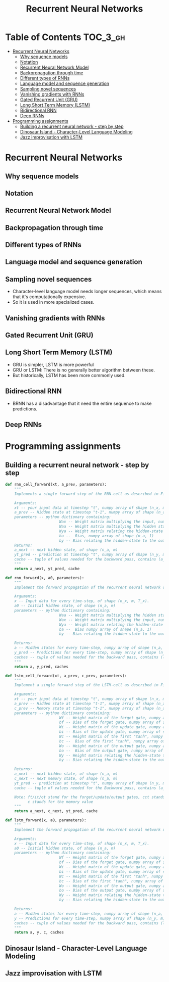 #+TITLE: Recurrent Neural Networks

* Table of Contents :TOC_3_gh:
- [[#recurrent-neural-networks][Recurrent Neural Networks]]
  - [[#why-sequence-models][Why sequence models]]
  - [[#notation][Notation]]
  - [[#recurrent-neural-network-model][Recurrent Neural Network Model]]
  - [[#backpropagation-through-time][Backpropagation through time]]
  - [[#different-types-of-rnns][Different types of RNNs]]
  - [[#language-model-and-sequence-generation][Language model and sequence generation]]
  - [[#sampling-novel-sequences][Sampling novel sequences]]
  - [[#vanishing-gradients-with-rnns][Vanishing gradients with RNNs]]
  - [[#gated-recurrent-unit-gru][Gated Recurrent Unit (GRU)]]
  - [[#long-short-term-memory-lstm][Long Short Term Memory (LSTM)]]
  - [[#bidirectional-rnn][Bidirectional RNN]]
  - [[#deep-rnns][Deep RNNs]]
- [[#programming-assignments][Programming assignments]]
  - [[#building-a-recurrent-neural-network---step-by-step][Building a recurrent neural network - step by step]]
  - [[#dinosaur-island---character-level-language-modeling][Dinosaur Island - Character-Level Language Modeling]]
  - [[#jazz-improvisation-with-lstm][Jazz improvisation with LSTM]]

* Recurrent Neural Networks
** Why sequence models
[[file:img/screenshot_2018-02-06_13-59-38.png]]

** Notation
[[file:img/screenshot_2018-02-06_14-14-07.png]]

[[file:img/screenshot_2018-02-06_14-13-41.png]]

** Recurrent Neural Network Model
[[file:img/screenshot_2018-02-06_15-52-01.png]]

[[file:img/screenshot_2018-02-06_16-45-24.png]]

[[file:img/screenshot_2018-02-06_16-49-19.png]]

[[file:img/screenshot_2018-02-06_16-53-06.png]]

** Backpropagation through time
[[file:img/screenshot_2018-02-06_17-00-58.png]]

** Different types of RNNs
[[file:img/screenshot_2018-02-06_17-06-16.png]]

[[file:img/screenshot_2018-02-06_17-10-05.png]]

[[file:img/screenshot_2018-02-06_17-11-20.png]]
** Language model and sequence generation
[[file:img/screenshot_2018-02-06_17-15-34.png]]

[[file:img/screenshot_2018-02-06_17-18-43.png]]

[[file:img/screenshot_2018-02-06_17-24-33.png]]
** Sampling novel sequences
[[file:img/screenshot_2018-02-06_17-37-57.png]]

[[file:img/screenshot_2018-02-06_17-41-05.png]]

- Character-level language model needs longer sequences,
  which means that it's computationally expensive.
- So it is used in more specialized cases.

[[file:img/screenshot_2018-02-06_17-43-12.png]]
** Vanishing gradients with RNNs
[[file:img/screenshot_2018-02-06_17-50-15.png]]
** Gated Recurrent Unit (GRU)
[[file:img/screenshot_2018-02-06_17-53-28.png]]

[[file:img/screenshot_2018-02-06_18-06-17.png]]

[[file:img/screenshot_2018-02-06_18-08-57.png]]
** Long Short Term Memory (LSTM)
[[file:img/screenshot_2018-02-06_18-26-55.png]]

- GRU is simpler, LSTM is more powerful
- GRU or LSTM: There is no generally better algorithm between these.
- But historically, LSTM has been more commonly used.

** Bidirectional RNN
[[file:img/screenshot_2018-02-06_18-38-33.png]]
- BRNN has a disadvantage that it need the entire sequence to make predictions.

** Deep RNNs
[[file:img/screenshot_2018-02-06_18-45-48.png]]
* Programming assignments
** Building a recurrent neural network - step by step
[[file:img/screenshot_2018-02-07_06-40-18.png]]

[[file:img/screenshot_2018-02-07_06-42-11.png]]


[[file:img/screenshot_2018-02-07_06-42-56.png]]

#+BEGIN_SRC python
  def rnn_cell_forward(xt, a_prev, parameters):
      """
      Implements a single forward step of the RNN-cell as described in Figure (2)

      Arguments:
      xt -- your input data at timestep "t", numpy array of shape (n_x, m).
      a_prev -- Hidden state at timestep "t-1", numpy array of shape (n_a, m)
      parameters -- python dictionary containing:
                          Wax -- Weight matrix multiplying the input, numpy array of shape (n_a, n_x)
                          Waa -- Weight matrix multiplying the hidden state, numpy array of shape (n_a, n_a)
                          Wya -- Weight matrix relating the hidden-state to the output, numpy array of shape (n_y, n_a)
                          ba --  Bias, numpy array of shape (n_a, 1)
                          by -- Bias relating the hidden-state to the output, numpy array of shape (n_y, 1)
      Returns:
      a_next -- next hidden state, of shape (n_a, m)
      yt_pred -- prediction at timestep "t", numpy array of shape (n_y, m)
      cache -- tuple of values needed for the backward pass, contains (a_next, a_prev, xt, parameters)
      """
      return a_next, yt_pred, cache
#+END_SRC

[[file:img/screenshot_2018-02-07_06-53-24.png]]

#+BEGIN_SRC python
  def rnn_forward(x, a0, parameters):
      """
      Implement the forward propagation of the recurrent neural network described in Figure (3).

      Arguments:
      x -- Input data for every time-step, of shape (n_x, m, T_x).
      a0 -- Initial hidden state, of shape (n_a, m)
      parameters -- python dictionary containing:
                          Waa -- Weight matrix multiplying the hidden state, numpy array of shape (n_a, n_a)
                          Wax -- Weight matrix multiplying the input, numpy array of shape (n_a, n_x)
                          Wya -- Weight matrix relating the hidden-state to the output, numpy array of shape (n_y, n_a)
                          ba --  Bias numpy array of shape (n_a, 1)
                          by -- Bias relating the hidden-state to the output, numpy array of shape (n_y, 1)

      Returns:
      a -- Hidden states for every time-step, numpy array of shape (n_a, m, T_x)
      y_pred -- Predictions for every time-step, numpy array of shape (n_y, m, T_x)
      caches -- tuple of values needed for the backward pass, contains (list of caches, x)
      """
      return a, y_pred, caches
#+END_SRC

[[file:img/screenshot_2018-02-07_07-01-53.png]]

[[file:img/screenshot_2018-02-07_07-02-08.png]]

[[file:img/screenshot_2018-02-07_07-02-24.png]]

#+BEGIN_SRC python
  def lstm_cell_forward(xt, a_prev, c_prev, parameters):
      """
      Implement a single forward step of the LSTM-cell as described in Figure (4)

      Arguments:
      xt -- your input data at timestep "t", numpy array of shape (n_x, m).
      a_prev -- Hidden state at timestep "t-1", numpy array of shape (n_a, m)
      c_prev -- Memory state at timestep "t-1", numpy array of shape (n_a, m)
      parameters -- python dictionary containing:
                          Wf -- Weight matrix of the forget gate, numpy array of shape (n_a, n_a + n_x)
                          bf -- Bias of the forget gate, numpy array of shape (n_a, 1)
                          Wi -- Weight matrix of the update gate, numpy array of shape (n_a, n_a + n_x)
                          bi -- Bias of the update gate, numpy array of shape (n_a, 1)
                          Wc -- Weight matrix of the first "tanh", numpy array of shape (n_a, n_a + n_x)
                          bc --  Bias of the first "tanh", numpy array of shape (n_a, 1)
                          Wo -- Weight matrix of the output gate, numpy array of shape (n_a, n_a + n_x)
                          bo --  Bias of the output gate, numpy array of shape (n_a, 1)
                          Wy -- Weight matrix relating the hidden-state to the output, numpy array of shape (n_y, n_a)
                          by -- Bias relating the hidden-state to the output, numpy array of shape (n_y, 1)

      Returns:
      a_next -- next hidden state, of shape (n_a, m)
      c_next -- next memory state, of shape (n_a, m)
      yt_pred -- prediction at timestep "t", numpy array of shape (n_y, m)
      cache -- tuple of values needed for the Backward pass, contains (a_next, c_next, a_prev, c_prev, xt, parameters)

      Note: ft/it/ot stand for the forget/update/output gates, cct stands for the candidate value (c tilde),
            c stands for the memory value
      """
      return a_next, c_next, yt_pred, cache
#+END_SRC

[[file:img/screenshot_2018-02-07_07-21-24.png]]

#+BEGIN_SRC python
  def lstm_forward(x, a0, parameters):
      """
      Implement the forward propagation of the recurrent neural network using an LSTM-cell described in Figure (3).

      Arguments:
      x -- Input data for every time-step, of shape (n_x, m, T_x).
      a0 -- Initial hidden state, of shape (n_a, m)
      parameters -- python dictionary containing:
                          Wf -- Weight matrix of the forget gate, numpy array of shape (n_a, n_a + n_x)
                          bf -- Bias of the forget gate, numpy array of shape (n_a, 1)
                          Wi -- Weight matrix of the update gate, numpy array of shape (n_a, n_a + n_x)
                          bi -- Bias of the update gate, numpy array of shape (n_a, 1)
                          Wc -- Weight matrix of the first "tanh", numpy array of shape (n_a, n_a + n_x)
                          bc -- Bias of the first "tanh", numpy array of shape (n_a, 1)
                          Wo -- Weight matrix of the output gate, numpy array of shape (n_a, n_a + n_x)
                          bo -- Bias of the output gate, numpy array of shape (n_a, 1)
                          Wy -- Weight matrix relating the hidden-state to the output, numpy array of shape (n_y, n_a)
                          by -- Bias relating the hidden-state to the output, numpy array of shape (n_y, 1)

      Returns:
      a -- Hidden states for every time-step, numpy array of shape (n_a, m, T_x)
      y -- Predictions for every time-step, numpy array of shape (n_y, m, T_x)
      caches -- tuple of values needed for the backward pass, contains (list of all the caches, x)
      """
      return a, y, c, caches
#+END_SRC

** Dinosaur Island - Character-Level Language Modeling
** Jazz improvisation with LSTM
